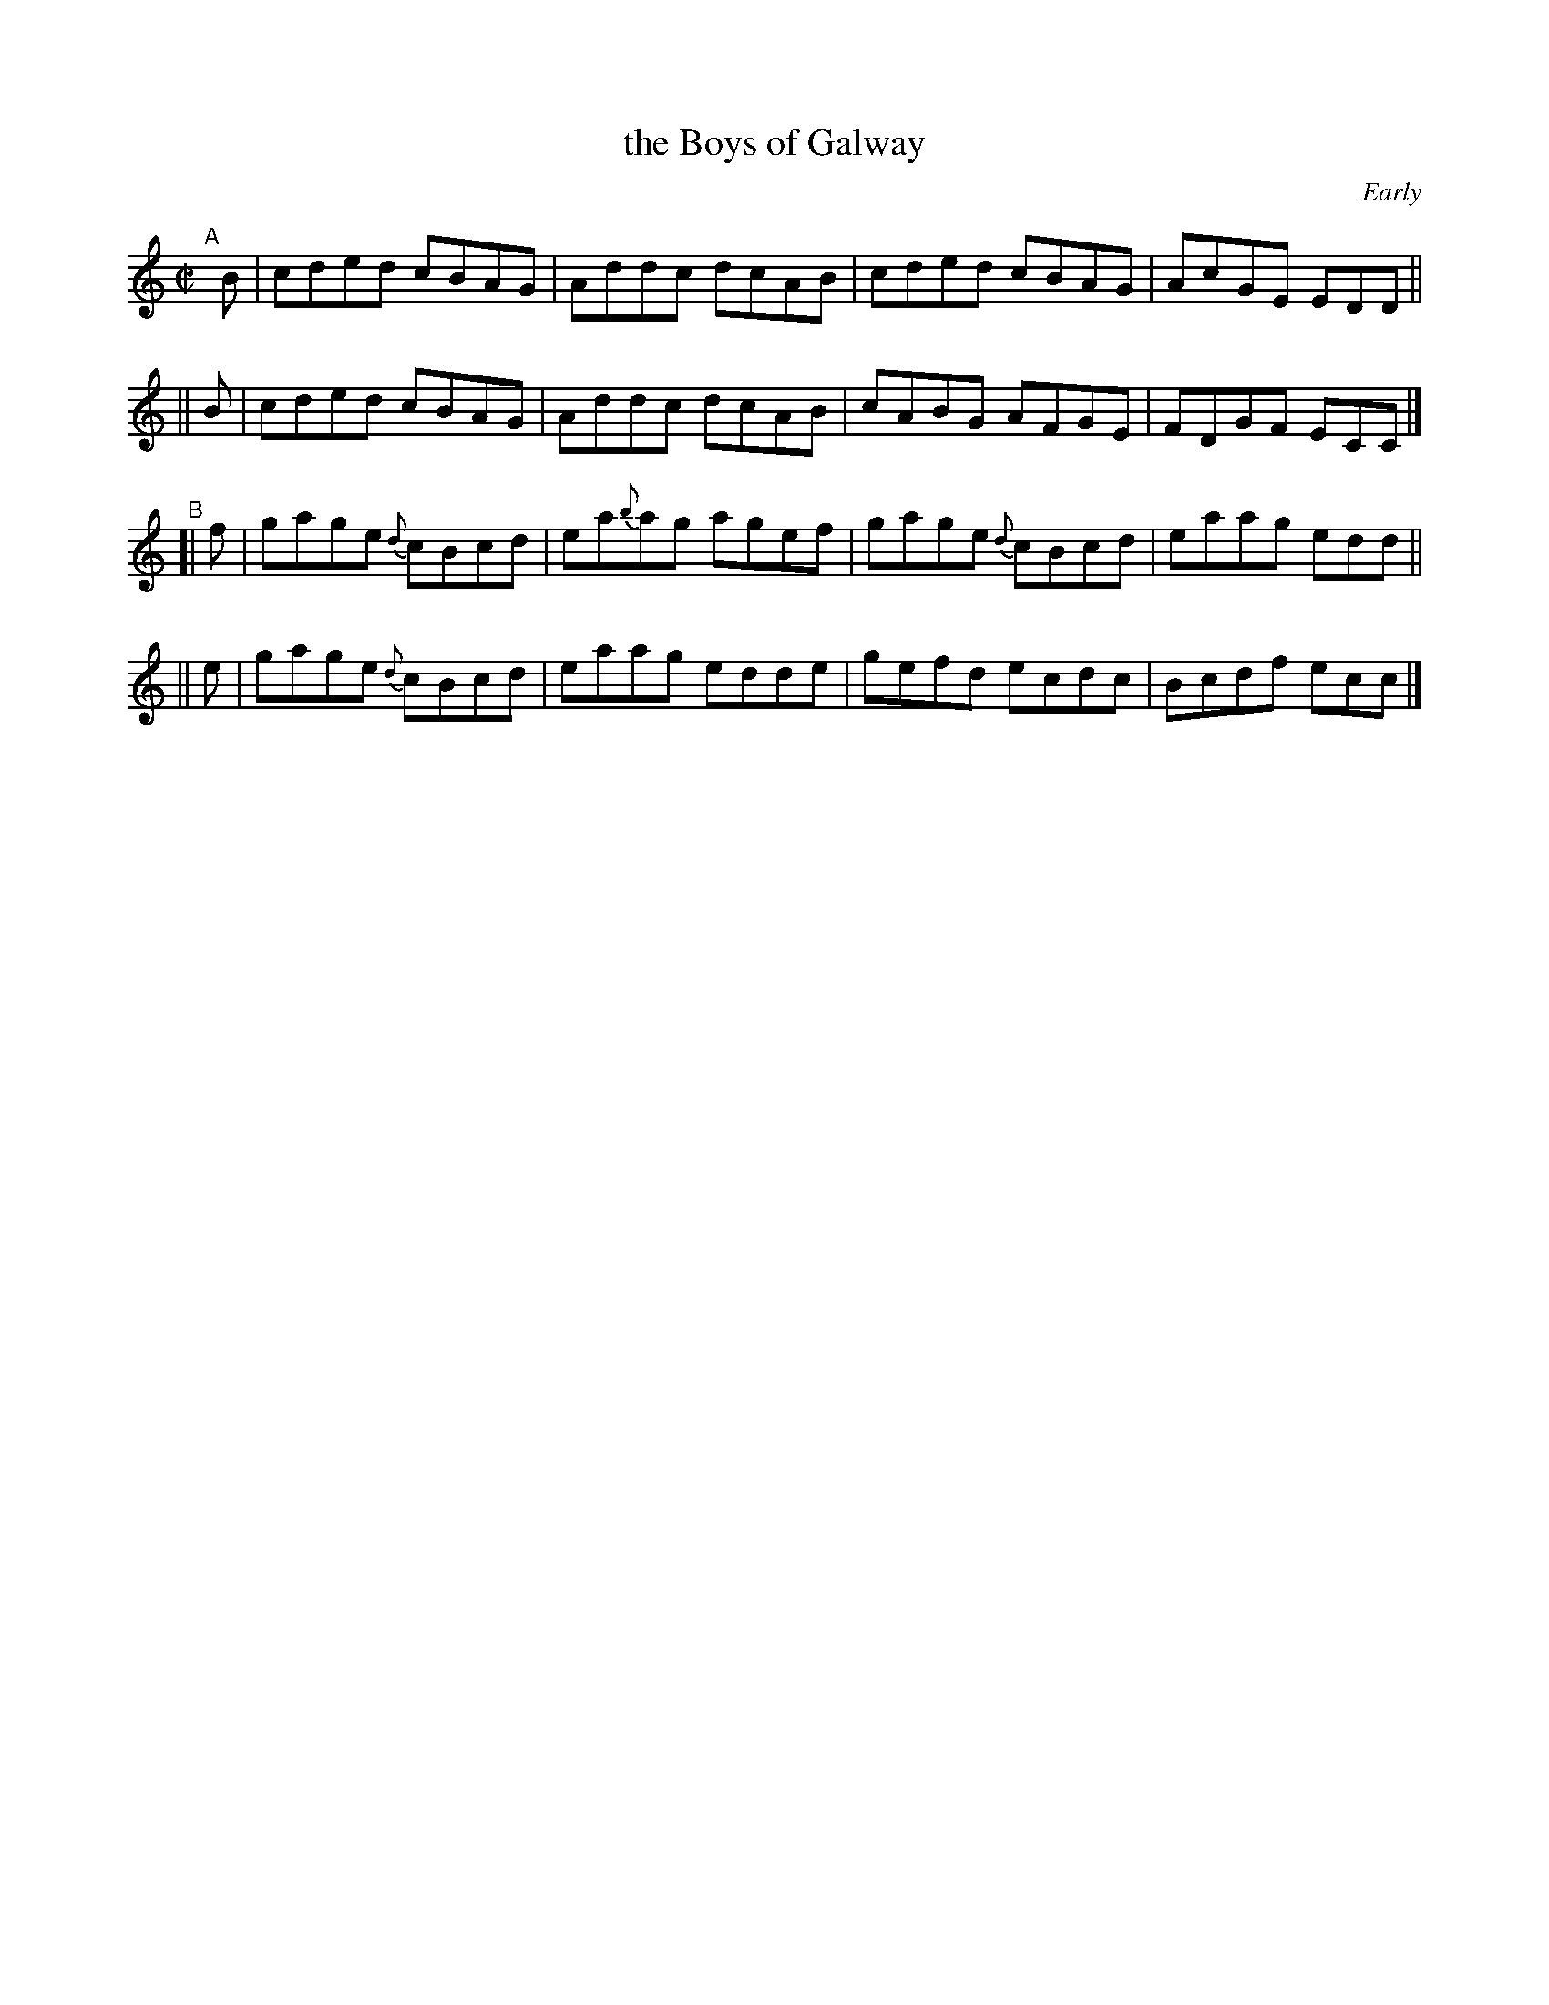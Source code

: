 X: 1341
T: the Boys of Galway
O: Early
R: reel
%S: s:2 b:16(8+8)
%S: s:4 b:16(4+4+4+4)
B: O'Neill's 1850 #1341
Z: Trish O'Neil
%%slurgraces 1
%%graceslurs 1
M: C|
L: 1/8
K: C
"^A"\
[|]B | cded cBAG | Addc dcAB | cded cBAG | AcGE EDD ||
|| B | cded cBAG | Addc dcAB | cABG AFGE | FDGF ECC |]
"^B"\
[| f | gage {d}cBcd | ea{b}ag agef | gage {d}cBcd | eaag edd ||
|| e | gage {d}cBcd | eaag    edde | gefd    ecdc | Bcdf ecc |]
